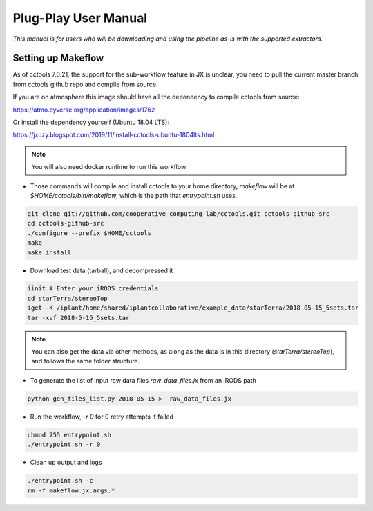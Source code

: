 Plug-Play User Manual
=====================
*This manual is for users who will be downloading and using the pipeline as-is with the supported extractors.*

Setting up Makeflow
-------------------
As of cctools 7.0.21, the support for the sub-workflow feature in JX is unclear, you need to pull the current master branch from cctools github repo and compile from source.

If you are on atmosphere this image should have all the dependency to compile cctools from source:

https://atmo.cyverse.org/application/images/1762


Or install the dependency yourself (Ubuntu 18.04 LTS):

https://jxuzy.blogspot.com/2019/11/install-cctools-ubuntu-1804lts.html

.. note:: 
   
   You will also need docker runtime to run this workflow.

* Those commands will compile and install cctools to your home directory, `makeflow` will be at `$HOME/cctools/bin/makeflow`, which is the path that `entrypoint.sh` uses.

.. code::

   git clone git://github.com/cooperative-computing-lab/cctools.git cctools-github-src
   cd cctools-github-src
   ./configure --prefix $HOME/cctools
   make
   make install

* Download test data (tarball), and decompressed it

.. code::
   
   iinit # Enter your iRODS credentials
   cd starTerra/stereoTop
   iget -K /iplant/home/shared/iplantcollaborative/example_data/starTerra/2018-05-15_5sets.tar
   tar -xvf 2018-5-15_5sets.tar


.. note:: 

   You can also get the data via other methods, as along as the data is in this directory (`starTerra/stereoTop`), and follows the same folder structure.

* To generate the list of input raw data files `raw_data_files.jx` from an iRODS path

.. code::
   
   python gen_files_list.py 2018-05-15 >  raw_data_files.jx


* Run the workflow, `-r 0` for 0 retry attempts if failed

.. code::

   chmod 755 entrypoint.sh
   ./entrypoint.sh -r 0


* Clean up output and logs

.. code::
   
   ./entrypoint.sh -c
   rm -f makeflow.jx.args.*


